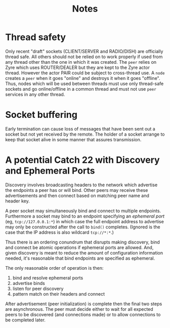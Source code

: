#+title: Notes

* Thread safety

Only recent "draft" sockets (CLIENT/SERVER and RADIO/DISH) are
officially thread safe.  All others should not be relied on to work
properly if used from any thread other than the one in which it was
created.  The ~peer~ relies on Zyre which uses ROUTER/DEALER but they
are kept to the Zyre actor thread.  However the actor PAIR could be
subject to cross-thread use.  A ~node~ creates a ~peer~ when it goes
"online" and destroys it when it goes "offline".  Thus, nodes which
will be used between threads must use only thread-safe sockets and go
online/offline in a common thread and must not use ~peer~ services in
any other thread.

* Socket buffering

Early termination can cause loss of messages that have been sent out a
socket but not yet received by the remote.  The holder of a socket
arrange to keep that socket alive in some manner that assures
transmission.

* A potential Catch 22 with Discovery and Ephemeral Ports

Discovery involves broadcasting headers to the network which advertise
the endpoints a peer has or will bind.  Other peers may receive these
advertisements and then connect based on matching peer name and header
key.

A peer socket may simultaneously bind and connect to multiple
endpoints.  Furthermore a socket may bind to an endpoint specifying an
/ephemeral port/ (eg, ~tcp://127.0.0.1:*~) in which case the full endpoint
address to advertise may only be constructed after the call to ~bind()~
completes.  (Ignored is the case that the IP address is also wildcard
~tcp://*:*~.)

Thus there is an ordering conundrum that disrupts making discovery,
bind and connect be atomic operations if ephemeral ports are allowed.
And, given discovery is meant to reduce the amount of configuration
information needed, it's reasonable that bind endpoints are specified
as ephemeral.

The only reasonable order of operation is then:

1. bind and resolve ephemeral ports
2. advertise binds
3. listen for peer discovery
4. pattern match on their headers and connect

After advertisement (peer initialization) is complete then the final
two steps are asynchronous.  The peer must decide either to wait for
all expected peers to be discovered (and connections made) or to allow
connections to be completed later.  

